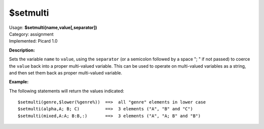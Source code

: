 .. MusicBrainz Picard Documentation Project

$setmulti
=========

| Usage: **$setmulti(name,value[,separator])**
| Category: assignment
| Implemented: Picard 1.0

**Description:**

Sets the variable ``name`` to ``value``, using the ``separator`` (or a semicolon
followed by a space "; " if not passed) to coerce the ``value`` back into a proper
multi-valued variable. This can be used to operate on multi-valued variables as a string,
and then set them back as proper multi-valued variable.


**Example:**

The following statements will return the values indicated::

    $setmulti(genre,$lower(%genre%))  ==>  all "genre" elements in lower case
    $setmulti(alpha,A; B; C)          ==>  3 elements ("A", "B" and "C")
    $setmulti(mixed,A:A; B:B,:)       ==>  3 elements ("A", "A; B" and "B")
